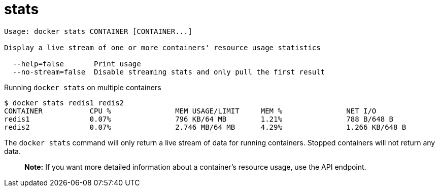 = stats

----
Usage: docker stats CONTAINER [CONTAINER...]

Display a live stream of one or more containers' resource usage statistics

  --help=false       Print usage
  --no-stream=false  Disable streaming stats and only pull the first result
----

Running `docker stats` on multiple containers

----
$ docker stats redis1 redis2
CONTAINER           CPU %               MEM USAGE/LIMIT     MEM %               NET I/O
redis1              0.07%               796 KB/64 MB        1.21%               788 B/648 B
redis2              0.07%               2.746 MB/64 MB      4.29%               1.266 KB/648 B
----

The `docker stats` command will only return a live stream of data for running
containers. Stopped containers will not return any data.

____

*Note:*
If you want more detailed information about a container's resource
usage, use the API endpoint.

____